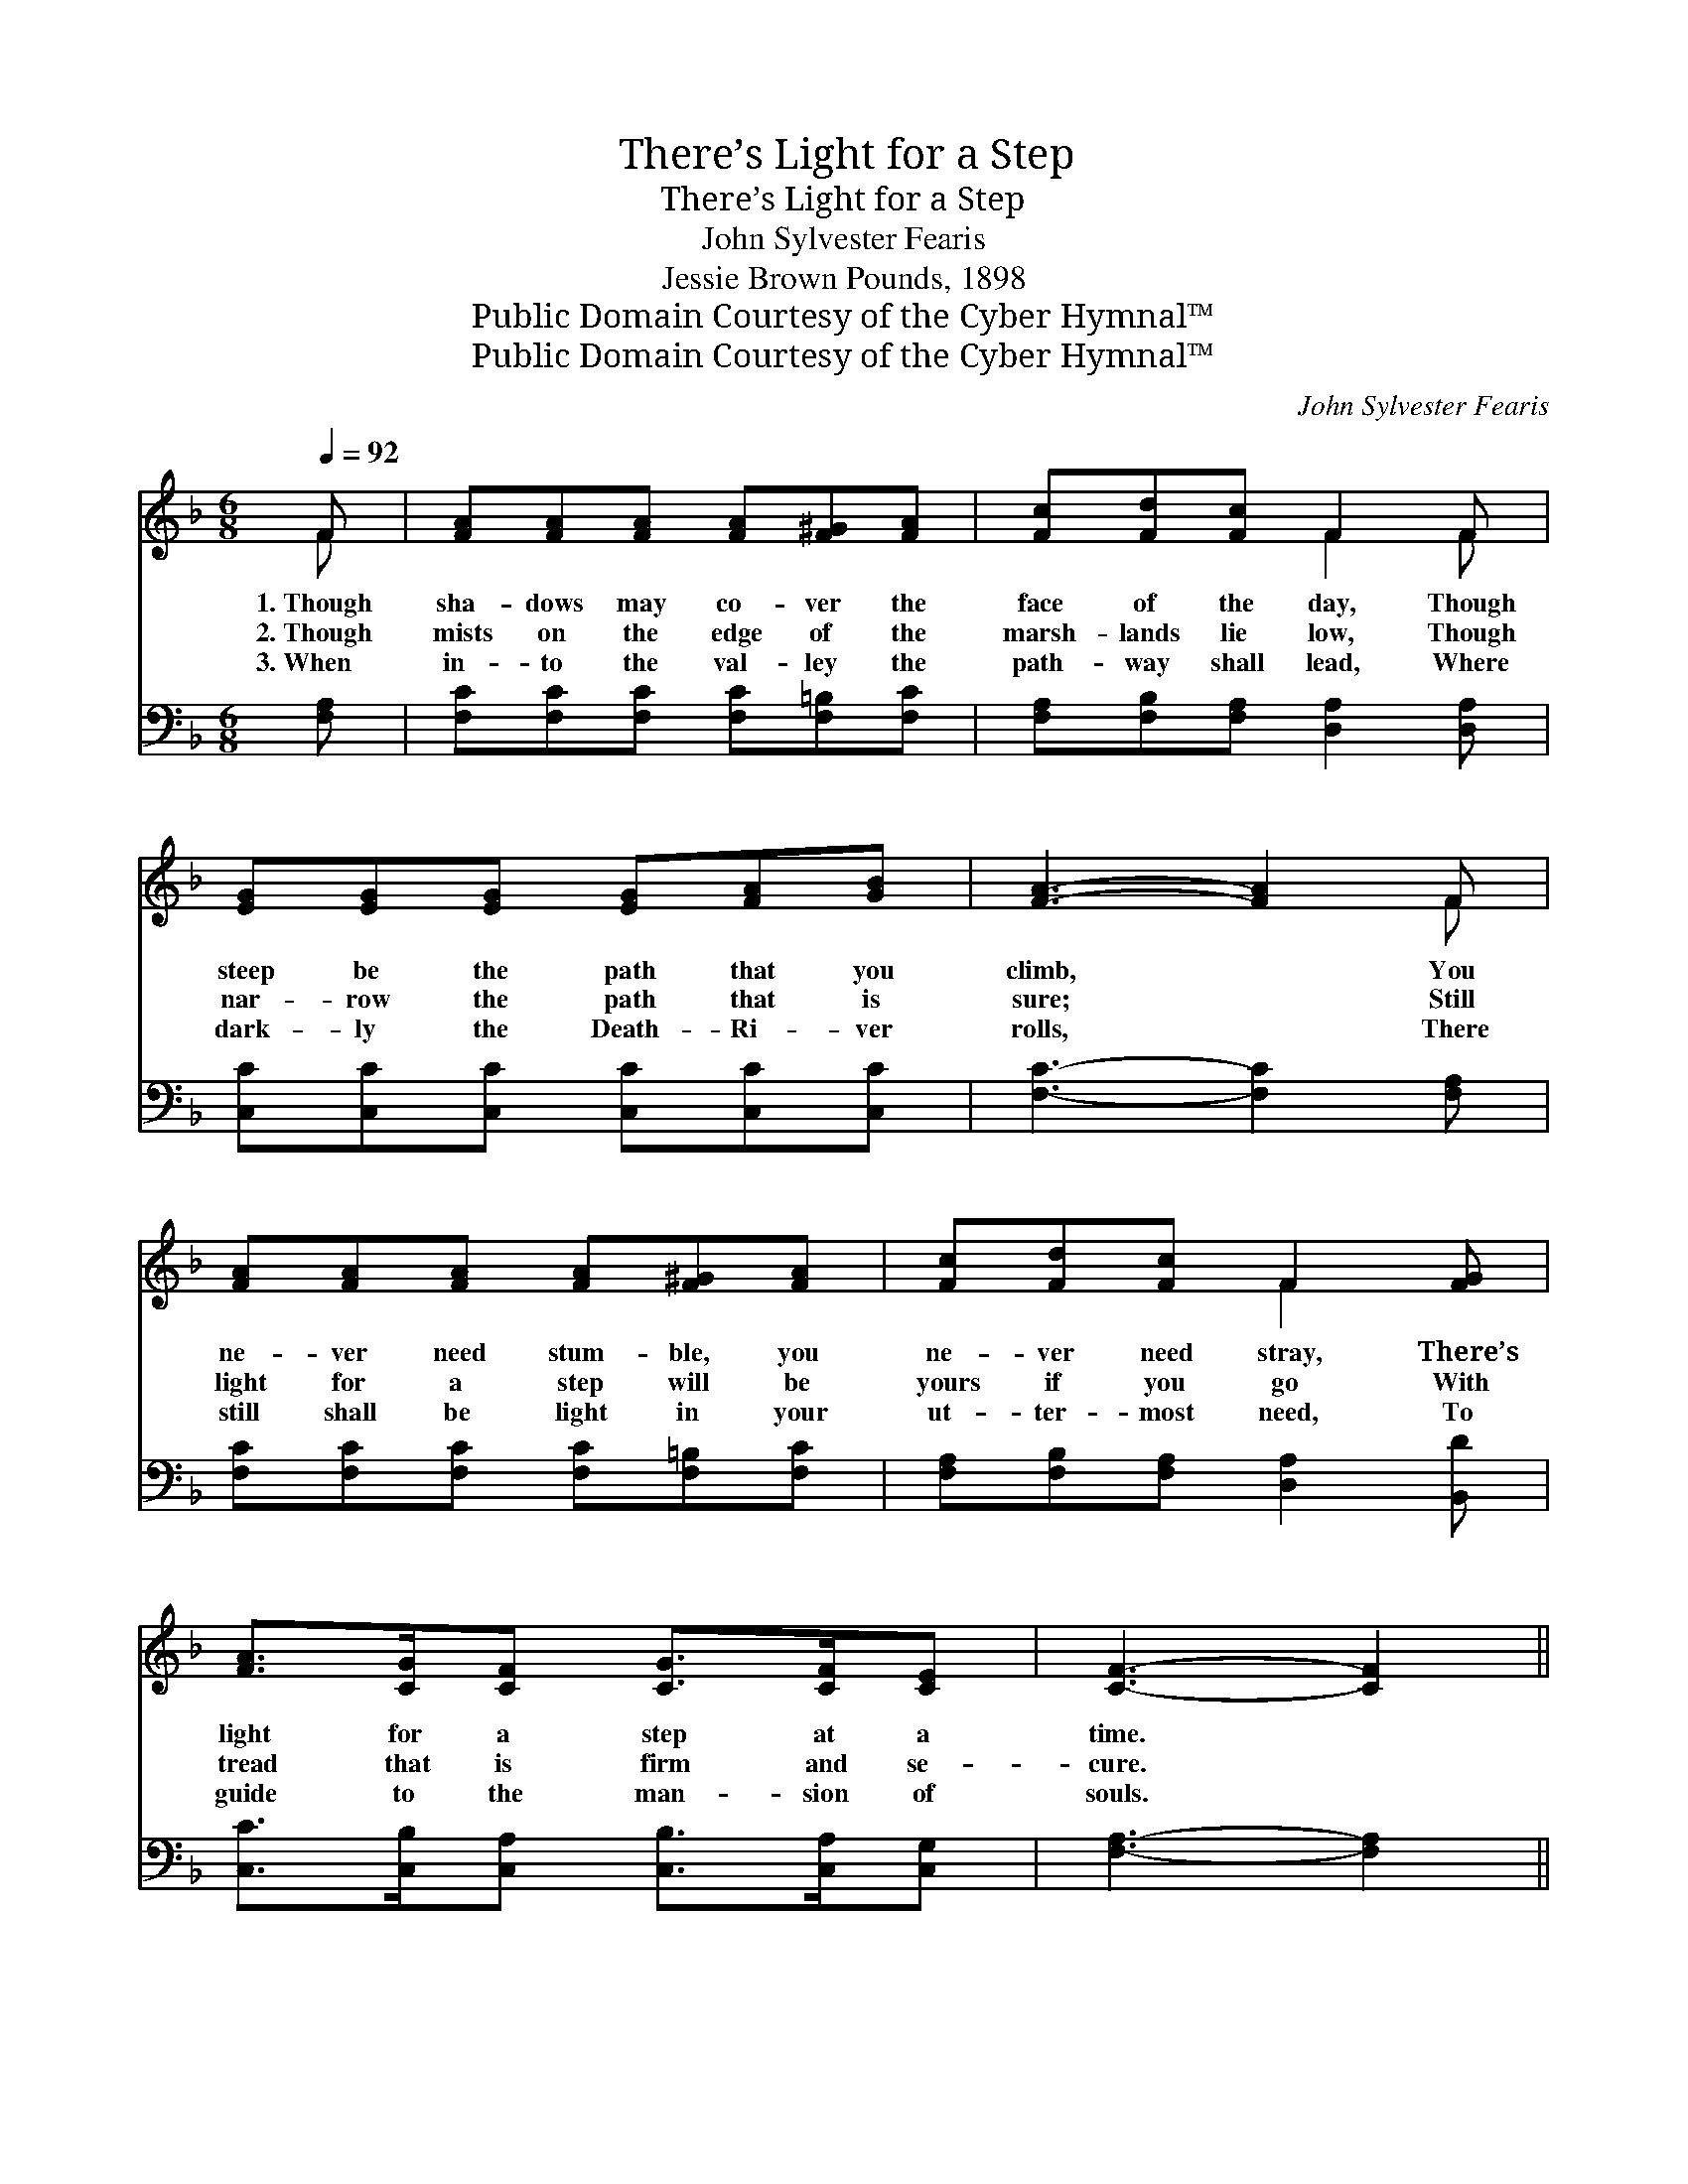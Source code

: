 X:1
T:There’s Light for a Step
T:There’s Light for a Step
T:John Sylvester Fearis
T:Jessie Brown Pounds, 1898
T:Public Domain Courtesy of the Cyber Hymnal™
T:Public Domain Courtesy of the Cyber Hymnal™
C:John Sylvester Fearis
Z:Public Domain
Z:Courtesy of the Cyber Hymnal™
%%score ( 1 2 ) ( 3 4 )
L:1/8
Q:1/4=92
M:6/8
K:F
V:1 treble 
V:2 treble 
V:3 bass 
V:4 bass 
V:1
 F | [FA][FA][FA] [FA][F^G][FA] | [Fc][Fd][Fc] F2 F | [EG][EG][EG] [EG][FA][GB] | [FA]3- [FA]2 F | %5
w: 1.~Though|sha- dows may co- ver the|face of the day, Though|steep be the path that you|climb, * You|
w: 2.~Though|mists on the edge of the|marsh- lands lie low, Though|nar- row the path that is|sure; * Still|
w: 3.~When|in- to the val- ley the|path- way shall lead, Where|dark- ly the Death- Ri- ver|rolls, * There|
 [FA][FA][FA] [FA][F^G][FA] | [Fc][Fd][Fc] F2 [FG] | [FA]>[CG][CF] [CG]>[CF][CE] | [CF]3- [CF]2 || %9
w: ne- ver need stum- ble, you|ne- ver need stray, There’s|light for a step at a|time. *|
w: light for a step will be|yours if you go With|tread that is firm and se-|cure. *|
w: still shall be light in your|ut- ter- most need, To|guide to the man- sion of|souls. *|
"^Refrain" [FA] | [Ac]4 [GB][FA] | [Fd][Fd][Fd] [Fc]2 [Fc] | [Fd]>[Fd][Fd] [Ff]>[Fe][Fd] | %13
w: ||||
w: There’s|light for each|step of the way, There’s|light for a step at a|
w: ||||
 [Fc]3- [Fc]2 [EB] | [FA][FA][FA] [EB][EB][EB] | [Fc][Ff][Fc] [Fd]2 [Fd] | %16
w: |||
w: time; * You|ne- ver need stum- ble, you|ne- ver need stray, There’s|
w: |||
 [Fc]>[FA][CF] [CG]>[CF][CE] | [CF]3- [CF]2 |] %18
w: ||
w: light for a step at a|time. *|
w: ||
V:2
 F | x6 | x3 F2 F | x6 | x5 F | x6 | x3 F2 x | x6 | x5 || x | x6 | x6 | x6 | x6 | x6 | x6 | x6 | %17
 x5 |] %18
V:3
 [F,A,] | [F,C][F,C][F,C] [F,C][F,=B,][F,C] | [F,A,][F,B,][F,A,] [D,A,]2 [D,A,] | %3
w: ~|~ ~ ~ ~ ~ ~|~ ~ ~ ~ ~|
 [C,C][C,C][C,C] [C,C][C,C][C,C] | [F,C]3- [F,C]2 [F,A,] | [F,C][F,C][F,C] [F,C][F,=B,][F,C] | %6
w: ~ ~ ~ ~ ~ ~|~ * ~|~ ~ ~ ~ ~ ~|
 [F,A,][F,B,][F,A,] [D,A,]2 [B,,D] | [C,C]>[C,B,][C,A,] [C,B,]>[C,A,][C,G,] | [F,A,]3- [F,A,]2 || %9
w: ~ ~ ~ ~ ~|~ ~ ~ ~ ~ ~|~ *|
 z | z2 [F,C] [F,F][F,C][F,C] | B,B,B, [A,C]2 [F,A,] | %12
w: |There’s light for each|step of the way, *|
 [B,,B,]>[B,,B,][B,,B,] [B,,D]>[B,,C][B,,B,] | [F,A,]3- [F,A,]2 [C,C] | %14
w: ||
 [F,C][F,C][F,C] [G,C][G,C][G,C] | [A,C][A,C][A,C] B,2 [B,,B,] | %16
w: ||
 [C,A,]>[C,C][C,A,] [C,B,]>[C,A,][C,G,] | [F,A,]3- [F,A,]2 |] %18
w: ||
V:4
 x | x6 | x6 | x6 | x6 | x6 | x6 | x6 | x5 || x | x6 | B,B,B, x3 | x6 | x6 | x6 | x3 B,2 x | x6 | %17
 x5 |] %18

